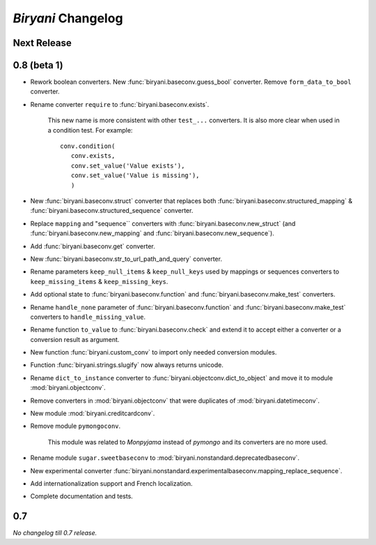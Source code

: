 *******************
*Biryani* Changelog
*******************


Next Release
============


0.8 (beta 1)
============

* Rework boolean converters. New :func:`biryani.baseconv.guess_bool` converter. Remove ``form_data_to_bool`` converter.

* Rename converter ``require`` to :func:`biryani.baseconv.exists`.

    This new name is more consistent with other ``test_...`` converters.
    It is also more clear when used in a condition test. For example::

        conv.condition(
           conv.exists,
           conv.set_value('Value exists'),
           conv.set_value('Value is missing'),
           )

* New :func:`biryani.baseconv.struct` converter that replaces both :func:`biryani.baseconv.structured_mapping` & :func:`biryani.baseconv.structured_sequence` converter.

* Replace ``mapping`` and "sequence`` converters with :func:`biryani.baseconv.new_struct` (and :func:`biryani.baseconv.new_mapping` and :func:`biryani.baseconv.new_sequence`). 

* Add :func:`biryani.baseconv.get` converter.

* New :func:`biryani.baseconv.str_to_url_path_and_query` converter.

* Rename parameters ``keep_null_items`` & ``keep_null_keys`` used by mappings or sequences converters to ``keep_missing_items`` & ``keep_missing_keys``.

* Add optional state to :func:`biryani.baseconv.function` and :func:`biryani.baseconv.make_test` converters.

* Rename ``handle_none`` parameter of  :func:`biryani.baseconv.function` and :func:`biryani.baseconv.make_test` converters to ``handle_missing_value``.

* Rename function ``to_value`` to :func:`biryani.baseconv.check` and extend it to accept either a converter or a conversion result as argument.

* New function :func:`biryani.custom_conv` to import only needed conversion modules.

* Function :func:`biryani.strings.slugify` now always returns unicode.

* Rename ``dict_to_instance`` converter to :func:`biryani.objectconv.dict_to_object` and move it to module :mod:`biryani.objectconv`.

* Remove converters in :mod:`biryani.objectconv` that were duplicates of :mod:`biryani.datetimeconv`.

* New module :mod:`biryani.creditcardconv`.

* Remove module ``pymongoconv``.

    This module was related to *Monpyjama* instead of *pymongo* and its converters are no more used.

* Rename module ``sugar.sweetbaseconv`` to :mod:`biryani.nonstandard.deprecatedbaseconv`.

* New experimental converter :func:`biryani.nonstandard.experimentalbaseconv.mapping_replace_sequence`.

* Add internationalization support and French localization.

* Complete documentation and tests.


0.7
===

*No changelog till 0.7 release.*
